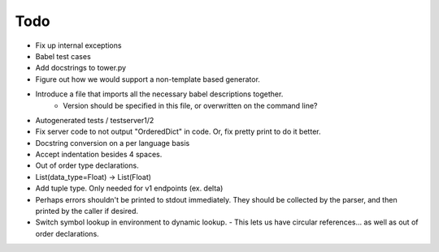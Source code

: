 Todo
====

- Fix up internal exceptions
- Babel test cases
- Add docstrings to tower.py
- Figure out how we would support a non-template based generator.
- Introduce a file that imports all the necessary babel descriptions together.
    - Version should be specified in this file, or overwritten on the command line?
- Autogenerated tests / testserver1/2
- Fix server code to not output "OrderedDict" in code. Or, fix pretty print to do it better.
- Docstring conversion on a per language basis
- Accept indentation besides 4 spaces.
- Out of order type declarations.
- List(data_type=Float) -> List(Float)
- Add tuple type. Only needed for v1 endpoints (ex. delta)
- Perhaps errors shouldn't be printed to stdout immediately. They should be collected by the parser,
  and then printed by the caller if desired.
- Switch symbol lookup in environment to dynamic lookup.
  - This lets us have circular references... as well as out of order declarations.
